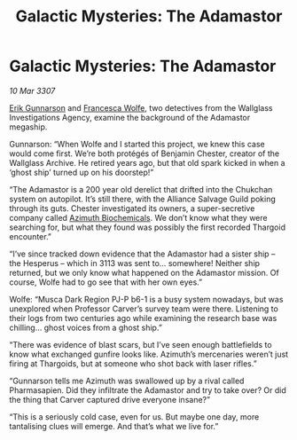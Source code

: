 :PROPERTIES:
:ID:       72ac97c2-a40f-4550-965c-0fe47bf3186a
:END:
#+title: Galactic Mysteries: The Adamastor
#+filetags: :3307:Alliance:Thargoid:galnet:

* Galactic Mysteries: The Adamastor

/10 Mar 3307/

[[id:0367ce6a-a18b-4bca-a6d1-da93c2dd200f][Erik Gunnarson]] and [[id:43e76135-cf13-47bf-9a0c-4d46dbdfa19a][Francesca Wolfe]], two detectives from the Wallglass Investigations Agency, examine the background of the Adamastor megaship. 

Gunnarson: “When Wolfe and I started this project, we knew this case would come first. We’re both protégés of Benjamin Chester, creator of the Wallglass Archive. He retired years ago, but that old spark kicked in when a ‘ghost ship’ turned up on his doorstep!” 

“The Adamastor is a 200 year old derelict that drifted into the Chukchan system on autopilot. It’s still there, with the Alliance Salvage Guild poking through its guts. Chester investigated its owners, a super-secretive company called [[id:e68a5318-bd72-4c92-9f70-dcdbd59505d1][Azimuth Biochemicals]]. We don’t know what they were searching for, but what they found was possibly the first recorded Thargoid encounter.” 

“I’ve since tracked down evidence that the Adamastor had a sister ship – the Hesperus – which in 3113 was sent to… somewhere! Neither ship returned, but we only know what happened on the Adamastor mission. Of course, Wolfe had to go see that with her own eyes.” 

Wolfe: “Musca Dark Region PJ-P b6-1 is a busy system nowadays, but was unexplored when Professor Carver’s survey team were there. Listening to their logs from two centuries ago while examining the research base was chilling… ghost voices from a ghost ship.” 

“There was evidence of blast scars, but I’ve seen enough battlefields to know what exchanged gunfire looks like. Azimuth’s mercenaries weren’t just firing at Thargoids, but at someone who shot back with laser rifles.” 

“Gunnarson tells me Azimuth was swallowed up by a rival called Pharmasapien. Did they infiltrate the Adamastor and try to take over? Or did the thing that Carver captured drive everyone insane?” 

“This is a seriously cold case, even for us. But maybe one day, more tantalising clues will emerge. And that’s what we live for.”
